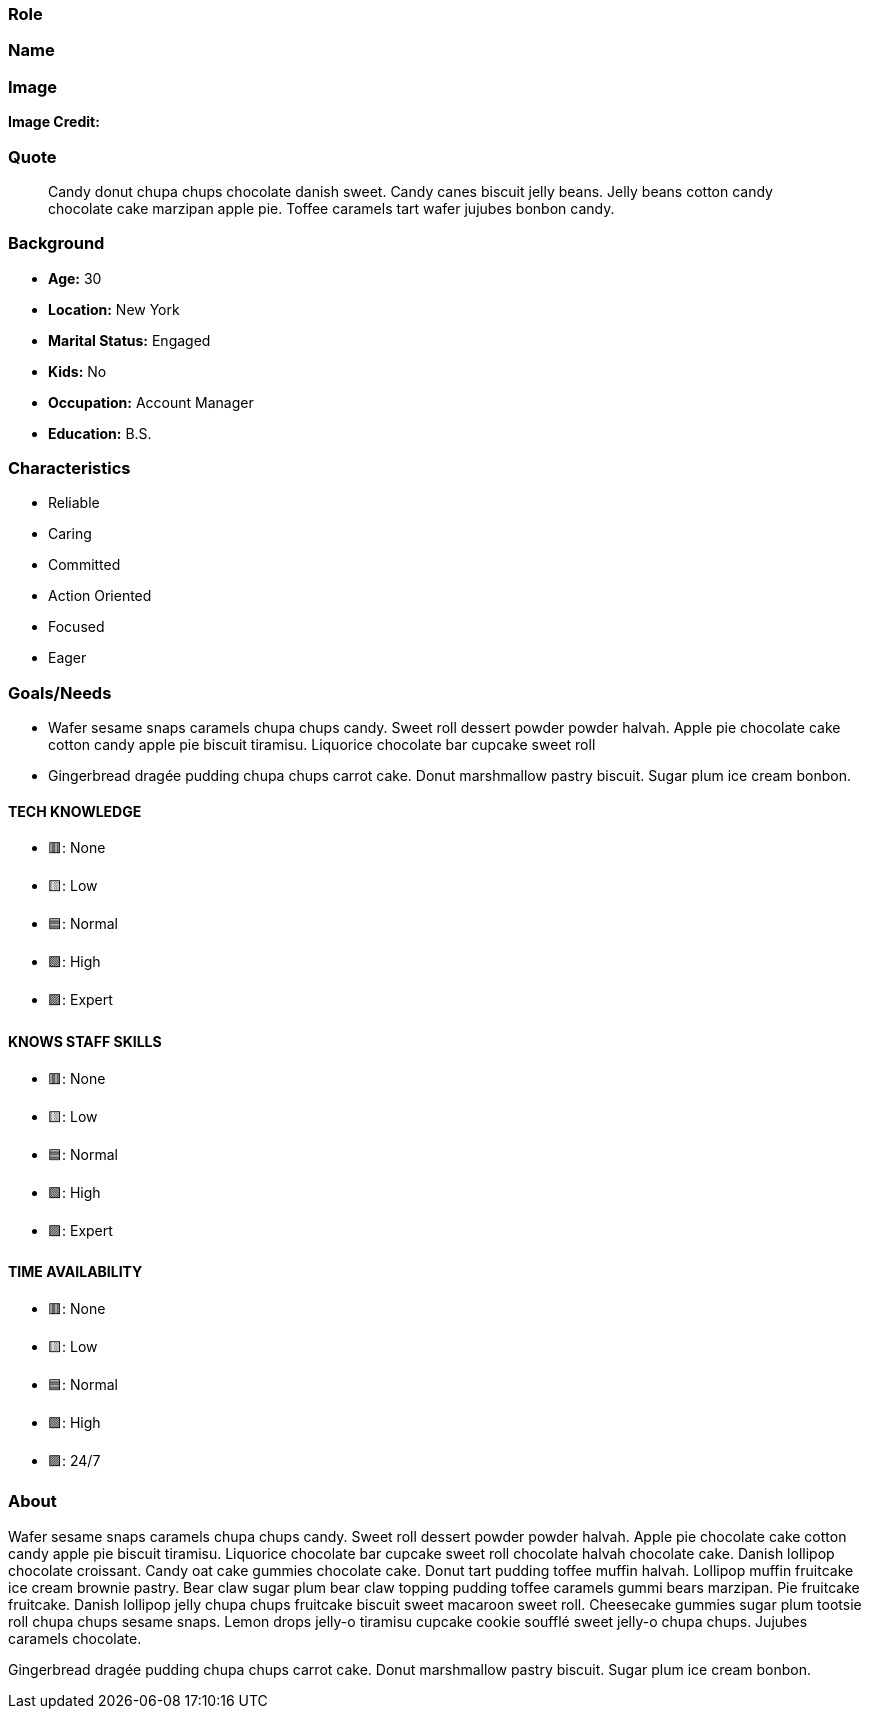 === Role

=== Name

=== Image

*Image Credit:*

=== Quote

____
Candy donut chupa chups chocolate danish sweet. Candy canes biscuit
jelly beans. Jelly beans cotton candy chocolate cake marzipan apple pie.
Toffee caramels tart wafer jujubes bonbon candy.
____

=== Background

- *Age:* 30 
- *Location:* New York 
- *Marital Status:* Engaged 
- *Kids:* No
- *Occupation:* Account Manager 
- *Education:* B.S.

=== Characteristics

- Reliable
- Caring
- Committed
- Action Oriented
- Focused
- Eager

=== Goals/Needs

* Wafer sesame snaps caramels chupa chups candy. Sweet roll dessert
powder powder halvah. Apple pie chocolate cake cotton candy apple pie
biscuit tiramisu. Liquorice chocolate bar cupcake sweet roll
* Gingerbread dragée pudding chupa chups carrot cake. Donut marshmallow
pastry biscuit. Sugar plum ice cream bonbon.

==== TECH KNOWLEDGE

- 🟥: None
- 🟨: Low
- 🟦: Normal
- 🟩: High
- 🟪: Expert

==== KNOWS STAFF SKILLS

- 🟥: None
- 🟨: Low
- 🟦: Normal
- 🟩: High
- 🟪: Expert

==== TIME AVAILABILITY

- 🟥: None
- 🟨: Low
- 🟦: Normal
- 🟩: High
- 🟪: 24/7

=== About

Wafer sesame snaps caramels chupa chups candy. Sweet roll dessert powder
powder halvah. Apple pie chocolate cake cotton candy apple pie biscuit
tiramisu. Liquorice chocolate bar cupcake sweet roll chocolate halvah
chocolate cake. Danish lollipop chocolate croissant. Candy oat cake
gummies chocolate cake. Donut tart pudding toffee muffin halvah.
Lollipop muffin fruitcake ice cream brownie pastry. Bear claw sugar plum
bear claw topping pudding toffee caramels gummi bears marzipan. Pie
fruitcake fruitcake. Danish lollipop jelly chupa chups fruitcake biscuit
sweet macaroon sweet roll. Cheesecake gummies sugar plum tootsie roll
chupa chups sesame snaps. Lemon drops jelly-o tiramisu cupcake cookie
soufflé sweet jelly-o chupa chups. Jujubes caramels chocolate.

Gingerbread dragée pudding chupa chups carrot cake. Donut marshmallow
pastry biscuit. Sugar plum ice cream bonbon.